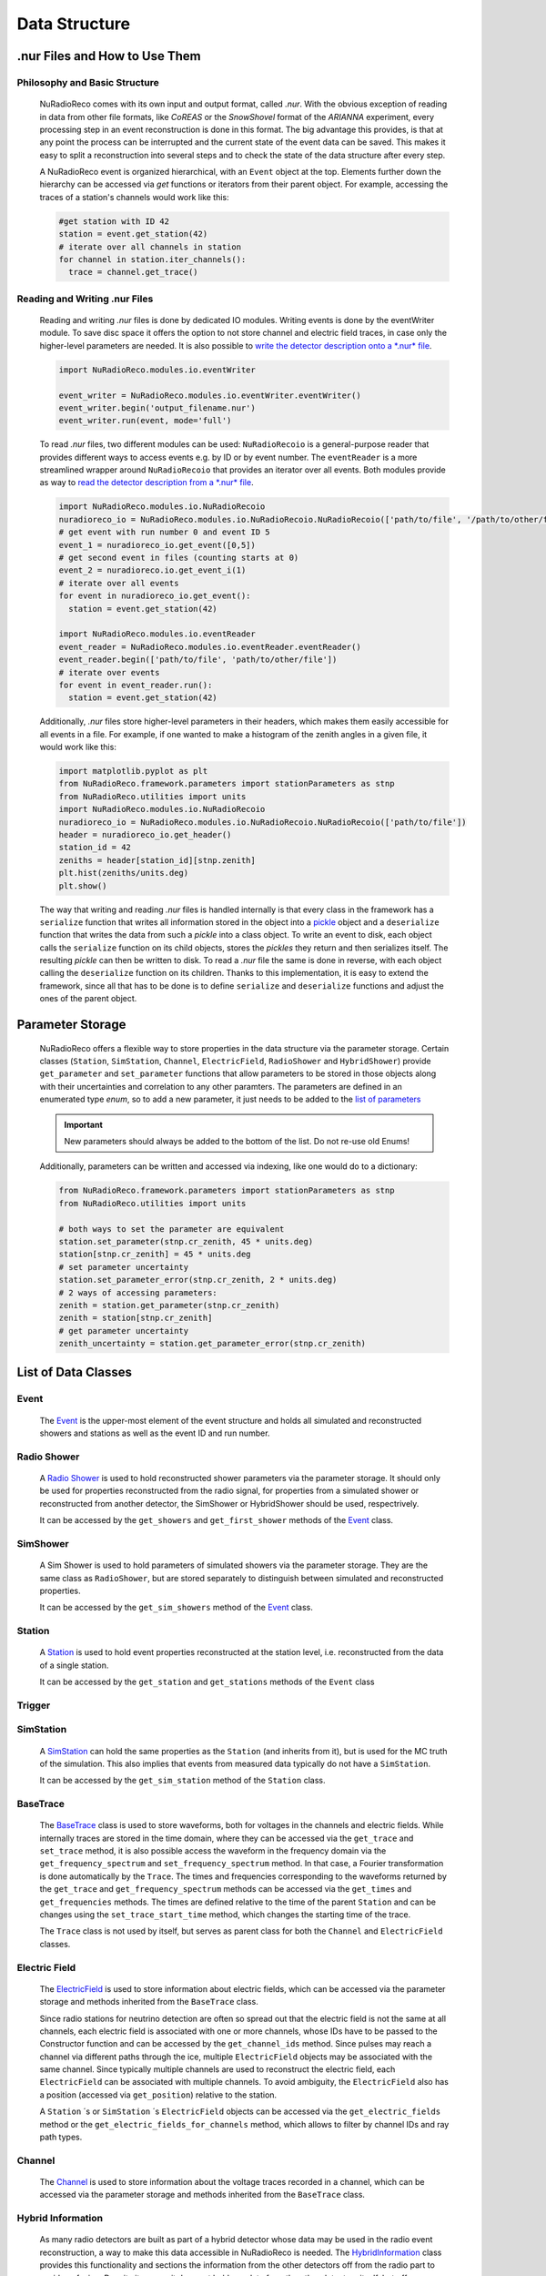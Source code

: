 Data Structure
===========================

.nur Files and How to Use Them
----------------------

Philosophy and Basic Structure
____________
  NuRadioReco comes with its own input and output format, called *.nur*. With
  the obvious exception of reading in data from other file formats, like
  *CoREAS* or the *SnowShovel* format of the *ARIANNA* experiment, every
  processing step in an event reconstruction is done in this format. The big
  advantage this provides, is that at any point the process can be interrupted
  and the current state of the event data can be saved. This makes it easy to
  split a reconstruction into several steps and to check the state of the data
  structure after every step.

  .. image:: ../images/event_structure.png
    :width: 90%

  A NuRadioReco event is organized hierarchical, with an ``Event`` object at the
  top. Elements further down the hierarchy can be accessed via *get* functions or
  iterators from their parent object. For example, accessing the traces of a
  station's channels would work like this:

  .. code-block:: Python

    #get station with ID 42
    station = event.get_station(42)
    # iterate over all channels in station
    for channel in station.iter_channels():
      trace = channel.get_trace()

Reading and Writing .nur Files
____________

  Reading and writing *.nur* files is done by dedicated IO modules.
  Writing events is done by the eventWriter module. To save disc space it offers
  the option to not store channel and electric field traces, in case only
  the higher-level parameters are needed. It is also possible to `write the
  detector description onto a *.nur* file <detector.html#writing-the-detector>`_.

  .. code-block:: Python

    import NuRadioReco.modules.io.eventWriter

    event_writer = NuRadioReco.modules.io.eventWriter.eventWriter()
    event_writer.begin('output_filename.nur')
    event_writer.run(event, mode='full')

  To read *.nur* files, two different modules can be used: ``NuRadioRecoio`` is a
  general-purpose reader that provides different ways to access events e.g. by
  ID or by event number. The ``eventReader`` is a more streamlined wrapper around
  ``NuRadioRecoio`` that provides an iterator over all events. Both modules provide
  as way to `read the detector description from a *.nur* file <detector.html#reading-the-detector>`_.

  .. code-block:: Python

    import NuRadioReco.modules.io.NuRadioRecoio
    nuradioreco_io = NuRadioReco.modules.io.NuRadioRecoio.NuRadioRecoio(['path/to/file', '/path/to/other/file'])
    # get event with run number 0 and event ID 5
    event_1 = nuradioreco_io.get_event([0,5])
    # get second event in files (counting starts at 0)
    event_2 = nuradioreco.io.get_event_i(1)
    # iterate over all events
    for event in nuradioreco_io.get_event():
      station = event.get_station(42)

    import NuRadioReco.modules.io.eventReader
    event_reader = NuRadioReco.modules.io.eventReader.eventReader()
    event_reader.begin(['path/to/file', 'path/to/other/file'])
    # iterate over events
    for event in event_reader.run():
      station = event.get_station(42)

  Additionally, *.nur* files store higher-level parameters in their headers, which
  makes them easily accessible for all events in a file. For example, if one wanted
  to make a histogram of the zenith angles in a given file, it would work like this:

  .. code-block:: Python

    import matplotlib.pyplot as plt
    from NuRadioReco.framework.parameters import stationParameters as stnp
    from NuRadioReco.utilities import units
    import NuRadioReco.modules.io.NuRadioRecoio
    nuradioreco_io = NuRadioReco.modules.io.NuRadioRecoio.NuRadioRecoio(['path/to/file'])
    header = nuradioreco_io.get_header()
    station_id = 42
    zeniths = header[station_id][stnp.zenith]
    plt.hist(zeniths/units.deg)
    plt.show()

  The way that writing and reading *.nur* files is handled internally is that
  every class in the framework has a ``serialize`` function that writes all
  information stored in the object into a `pickle <https://docs.python.org/3/library/pickle.html>`_ object
  and a ``deserialize`` function that writes the data from such a *pickle* into
  a class object. To write an event to disk, each object calls the ``serialize``
  function on its child objects, stores the *pickles* they return and then
  serializes itself. The resulting *pickle* can then be written to disk. To read
  a *.nur* file the same is done in reverse, with each object calling the ``deserialize``
  function on its children. Thanks to this implementation, it is easy to extend
  the framework, since all that has to be done is to define ``serialize`` and
  ``deserialize`` functions and adjust the ones of the parent object.

Parameter Storage
----------------------
  NuRadioReco offers a flexible way to store properties in the data structure via
  the parameter storage. Certain classes (``Station``, ``SimStation``, ``Channel``,
  ``ElectricField``, ``RadioShower`` and ``HybridShower``) provide ``get_parameter``
  and ``set_parameter`` functions that allow parameters to be stored in those
  objects along with their uncertainties and correlation to any other paramters.
  The parameters are defined in an enumerated type *enum*, so to add a new parameter,
  it just needs to be added to the
  `list of parameters <../NuRadioReco.framework.html#module-NuRadioReco.framework.parameters>`_

  .. Important:: New parameters should always be added to the bottom of the list. Do not re-use old Enums!

  Additionally, parameters can be written and accessed via indexing, like one
  would do to a dictionary:

  .. code-block:: Python

    from NuRadioReco.framework.parameters import stationParameters as stnp
    from NuRadioReco.utilities import units

    # both ways to set the parameter are equivalent
    station.set_parameter(stnp.cr_zenith, 45 * units.deg)
    station[stnp.cr_zenith] = 45 * units.deg
    # set parameter uncertainty
    station.set_parameter_error(stnp.cr_zenith, 2 * units.deg)
    # 2 ways of accessing parameters:
    zenith = station.get_parameter(stnp.cr_zenith)
    zenith = station[stnp.cr_zenith]
    # get parameter uncertainty
    zenith_uncertainty = station.get_parameter_error(stnp.cr_zenith)

List of Data Classes
----------------------

Event
____________
  The `Event <../NuRadioReco.framework.html#module-NuRadioReco.framework.event>`_
  is the upper-most element of the event structure and holds all simulated and reconstructed
  showers and stations as well as the event ID and run number.

Radio Shower
____________
  A `Radio Shower <../NuRadioReco.framework.html#module-NuRadioReco.framework.radio_shower>`_ is used to
  hold reconstructed shower parameters via the parameter storage. It should only be
  used for properties reconstructed from the radio signal, for properties from a simulated
  shower or reconstructed from another detector, the SimShower or HybridShower should be
  used, respectrively.

  It can be accessed by the ``get_showers`` and ``get_first_shower`` methods of the `Event <../NuRadioReco.framework.html#NuRadioReco.framework.event.Event>`_ class.

SimShower
____________
  A Sim Shower is used to hold parameters of simulated showers via the parameter storage.
  They are the same class as ``RadioShower``, but are stored separately to distinguish
  between simulated and reconstructed properties.

  It can be accessed by the ``get_sim_showers`` method of the `Event <../NuRadioReco.framework.html#NuRadioReco.framework.event.Event>`_ class.

Station
____________
  A `Station <../NuRadioReco.framework.html#module-NuRadioReco.framework.station>`_ is used to hold event properties
  reconstructed at the station level, i.e. reconstructed from the data of a single station.

  It can be accessed by the ``get_station`` and ``get_stations`` methods of the ``Event`` class
Trigger
____________

SimStation
____________
  A `SimStation <../NuRadioReco.framework.html#module-NuRadioReco.framework.sim_station>`_ can hold the same
  properties as the ``Station`` (and inherits from it), but is used for the MC truth  of the simulation. This
  also implies that events from measured data typically do not have a ``SimStation``.

  It can be accessed by the ``get_sim_station`` method of the ``Station`` class.

BaseTrace
____________
  The `BaseTrace <../NuRadioReco.framework.html#module-NuRadioReco.framework.base_trace>`_ class
  is used to store waveforms, both for voltages in the channels and electric fields.
  While internally traces are stored in the time
  domain, where they can be accessed via the ``get_trace`` and ``set_trace`` method, it is also
  possible access the waveform in the frequency domain via the ``get_frequency_spectrum``
  and ``set_frequency_spectrum`` method. In that case, a Fourier transformation is
  done automatically by the ``Trace``.
  The times and frequencies corresponding to the waveforms returned by the ``get_trace``
  and ``get_frequency_spectrum`` methods can be accessed via the ``get_times`` and
  ``get_frequencies`` methods. The times are defined relative to the time
  of the parent ``Station`` and can be changes using the ``set_trace_start_time``
  method, which changes the starting time of the trace.


  The ``Trace`` class is not used by itself, but serves as parent class for both
  the ``Channel`` and ``ElectricField`` classes.

Electric Field
____________
  The `ElectricField <../NuRadioReco.framework.html#module-NuRadioReco.framework.electric_field>`_
  is used to store information about electric fields, which can be accessed via the parameter storage
  and methods inherited from the ``BaseTrace`` class.

  Since radio stations for neutrino detection are often so spread out that the electric field
  is not the same at all channels, each electric field is associated with one or more channels,
  whose IDs have to be passed to the Constructor function and can be accessed by the ``get_channel_ids``
  method. Since pulses may reach a channel via different paths through the ice, multiple ``ElectricField``
  objects may be associated with the same channel. Since typically multiple channels are used to
  reconstruct the electric field, each ``ElectricField`` can be associated with multiple channels. To
  avoid ambiguity, the ``ElectricField`` also has a position (accessed via ``get_position``) relative to
  the station.

  A ``Station`` ´s or ``SimStation`` ´s ``ElectricField`` objects can be accessed via the ``get_electric_fields``
  method or the ``get_electric_fields_for_channels`` method, which allows to filter by channel IDs and ray path types.

Channel
____________
  The `Channel <../NuRadioReco.framework.html#module-NuRadioReco.framework.channel>`_
  is used to store information about the voltage traces recorded in a channel,
  which can be accessed via the parameter storage and methods inherited from
  the ``BaseTrace`` class.


Hybrid Information
____________
  As many radio detectors are built as part of a hybrid detector whose data may be used in the
  radio event reconstruction, a way to make this data accessible in NuRadioReco is needed. The
  `HybridInformation <../NuRadioReco.framework.html#module-NuRadioReco.framework.hybrid_information>`_
  class provides this functionality and sections the information from the
  other detectors off from the radio part to avoid confusion. Despite its name, it does not
  hold any data from the other detectors itself, but offers access to ``HybridShower`` objects in
  which this data is stored. For each additional detector (or set of detector data), a ``HybridSHower``
  object can be added via the ``add_hybrid_shower`` method or accessed via the ``get_hybrid_shower``
  or ``get_hybrid_showers`` methods.

  It can be accessed via the ``get_hybrid_information'' method of the ``Event`` class.

Hybrid Shower
____________
  The `HybridShower <../NuRadioReco.framework.html#module-NuRadioReco.framework.hybrid_shower>`_ is
  used to store information about a shower that was reconstructed with a complementary detector,
  mainly via the parameter storage.

  It can be accessed via the ``get_hybrid_shower`` and ``get_hybrid_showers`` methods of the
  ``HybridInformation`` class.

Hybrid Detector
____________
  A ``HybridDetector`` can be used to store more detailed and experiment-specific information
  about a complementary detector. The diversity of hybrid radio detectors makes it
  impractical to provide this functionality inside NuRadioReco itself, but a custom
  ``HybridDetector`` class can be impemented inside an independent repository. This class
  can be slotted into the data structure via the ``set_hybrid_detector`` method of the ``HybridShower``
  class and accessed via its ``get_hybrid_detector`` method.

  A ``HybridDetector`` class is required to have a constructor that does not accept any parameters as
  well as a ``serialize`` and a ``deserialize`` function equivalent to the other framework elements.

  An example for the implementation of a custom ``HybridDetector`` can be found in the
  NuRadioReco/example folder.
